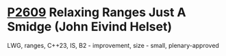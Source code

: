 * [[https://wg21.link/p2609][P2609]] Relaxing Ranges Just A Smidge (John Eivind Helset)
:PROPERTIES:
:CUSTOM_ID: p2609-relaxing-ranges-just-a-smidge-john-eivind-helset
:END:
LWG, ranges, C++23, IS, B2 - improvement, size - small, plenary-approved
